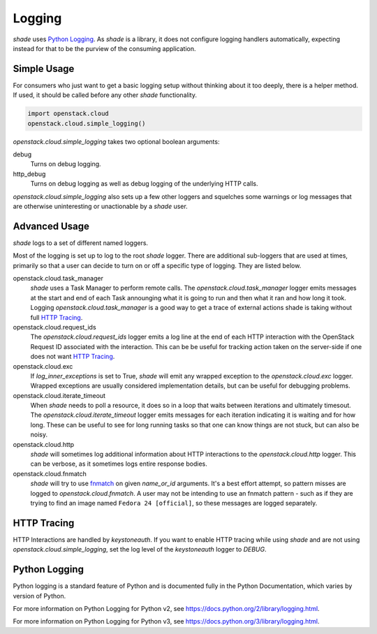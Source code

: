 =======
Logging
=======

`shade` uses `Python Logging`_. As `shade` is a library, it does not
configure logging handlers automatically, expecting instead for that to be
the purview of the consuming application.

Simple Usage
------------

For consumers who just want to get a basic logging setup without thinking
about it too deeply, there is a helper method. If used, it should be called
before any other `shade` functionality.

.. code-block:: python

  import openstack.cloud
  openstack.cloud.simple_logging()

`openstack.cloud.simple_logging` takes two optional boolean arguments:

debug
  Turns on debug logging.

http_debug
  Turns on debug logging as well as debug logging of the underlying HTTP calls.

`openstack.cloud.simple_logging` also sets up a few other loggers and squelches some
warnings or log messages that are otherwise uninteresting or unactionable by
a `shade` user.

Advanced Usage
--------------

`shade` logs to a set of different named loggers.

Most of the logging is set up to log to the root `shade` logger. There are
additional sub-loggers that are used at times, primarily so that a user can
decide to turn on or off a specific type of logging. They are listed below.

openstack.cloud.task_manager
  `shade` uses a Task Manager to perform remote calls. The `openstack.cloud.task_manager`
  logger emits messages at the start and end of each Task announging what
  it is going to run and then what it ran and how long it took. Logging
  `openstack.cloud.task_manager` is a good way to get a trace of external actions shade
  is taking without full `HTTP Tracing`_.

openstack.cloud.request_ids
  The `openstack.cloud.request_ids` logger emits a log line at the end of each HTTP
  interaction with the OpenStack Request ID associated with the interaction.
  This can be be useful for tracking action taken on the server-side if one
  does not want `HTTP Tracing`_.

openstack.cloud.exc
  If `log_inner_exceptions` is set to True, `shade` will emit any wrapped
  exception to the `openstack.cloud.exc` logger. Wrapped exceptions are usually
  considered implementation details, but can be useful for debugging problems.

openstack.cloud.iterate_timeout
  When `shade` needs to poll a resource, it does so in a loop that waits
  between iterations and ultimately timesout. The `openstack.cloud.iterate_timeout`
  logger emits messages for each iteration indicating it is waiting and for
  how long. These can be useful to see for long running tasks so that one
  can know things are not stuck, but can also be noisy.

openstack.cloud.http
  `shade` will sometimes log additional information about HTTP interactions
  to the `openstack.cloud.http` logger. This can be verbose, as it sometimes logs
  entire response bodies.

openstack.cloud.fnmatch
  `shade` will try to use `fnmatch`_ on given `name_or_id` arguments. It's a
  best effort attempt, so pattern misses are logged to `openstack.cloud.fnmatch`. A user
  may not be intending to use an fnmatch pattern - such as if they are trying
  to find an image named ``Fedora 24 [official]``, so these messages are
  logged separately.

.. _fnmatch: https://pymotw.com/2/fnmatch/

HTTP Tracing
------------

HTTP Interactions are handled by `keystoneauth`. If you want to enable HTTP
tracing while using `shade` and are not using `openstack.cloud.simple_logging`,
set the log level of the `keystoneauth` logger to `DEBUG`.

Python Logging
--------------

Python logging is a standard feature of Python and is documented fully in the
Python Documentation, which varies by version of Python.

For more information on Python Logging for Python v2, see
https://docs.python.org/2/library/logging.html.

For more information on Python Logging for Python v3, see
https://docs.python.org/3/library/logging.html.
